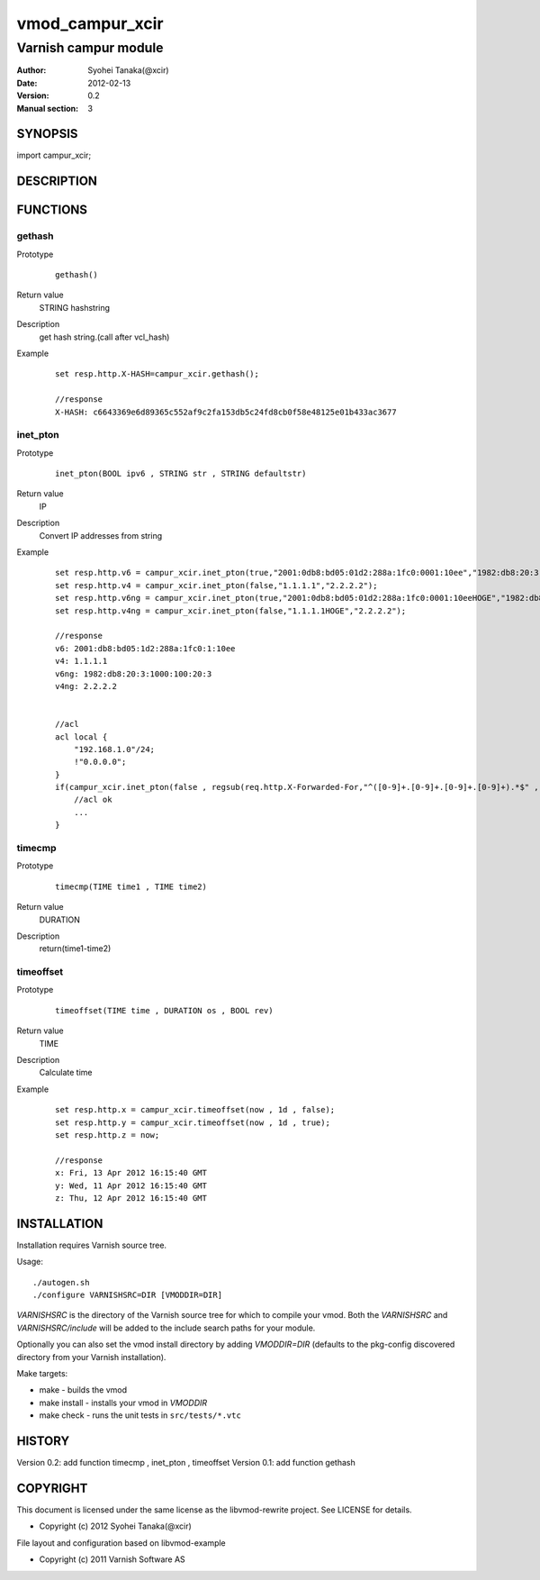 ===================
vmod_campur_xcir
===================

-------------------------------
Varnish campur module
-------------------------------

:Author: Syohei Tanaka(@xcir)
:Date: 2012-02-13
:Version: 0.2
:Manual section: 3

SYNOPSIS
===========

import campur_xcir;

DESCRIPTION
==============


FUNCTIONS
============

gethash
-------------

Prototype
        ::

                gethash()
Return value
	STRING hashstring
Description
	get hash string.(call after vcl_hash)
Example
        ::

                set resp.http.X-HASH=campur_xcir.gethash();

                //response
                X-HASH: c6643369e6d89365c552af9c2fa153db5c24fd8cb0f58e48125e01b433ac3677

inet_pton
-------------

Prototype
        ::

                inet_pton(BOOL ipv6 , STRING str , STRING defaultstr)
Return value
	IP
Description
	Convert IP addresses from string
Example
        ::

                set resp.http.v6 = campur_xcir.inet_pton(true,"2001:0db8:bd05:01d2:288a:1fc0:0001:10ee","1982:db8:20:3:1000:100:20:3");
                set resp.http.v4 = campur_xcir.inet_pton(false,"1.1.1.1","2.2.2.2");
                set resp.http.v6ng = campur_xcir.inet_pton(true,"2001:0db8:bd05:01d2:288a:1fc0:0001:10eeHOGE","1982:db8:20:3:1000:100:20:3");
                set resp.http.v4ng = campur_xcir.inet_pton(false,"1.1.1.1HOGE","2.2.2.2");

                //response
                v6: 2001:db8:bd05:1d2:288a:1fc0:1:10ee
                v4: 1.1.1.1
                v6ng: 1982:db8:20:3:1000:100:20:3
                v4ng: 2.2.2.2
                
                
                //acl
                acl local {
                    "192.168.1.0"/24;
                    !"0.0.0.0";
                }
                if(campur_xcir.inet_pton(false , regsub(req.http.X-Forwarded-For,"^([0-9]+.[0-9]+.[0-9]+.[0-9]+).*$" , "\1") , "0.0.0.0") ~ local){
                    //acl ok
                    ...
                }

timecmp
-------------

Prototype
        ::

                timecmp(TIME time1 , TIME time2)
Return value
	DURATION
Description
	return(time1-time2)

timeoffset
-------------

Prototype
        ::

                timeoffset(TIME time , DURATION os , BOOL rev)
Return value
	TIME
Description
	Calculate time

Example
        ::

                set resp.http.x = campur_xcir.timeoffset(now , 1d , false);
                set resp.http.y = campur_xcir.timeoffset(now , 1d , true);
                set resp.http.z = now;
                
                //response
                x: Fri, 13 Apr 2012 16:15:40 GMT
                y: Wed, 11 Apr 2012 16:15:40 GMT
                z: Thu, 12 Apr 2012 16:15:40 GMT

INSTALLATION
==================

Installation requires Varnish source tree.

Usage::

 ./autogen.sh
 ./configure VARNISHSRC=DIR [VMODDIR=DIR]

`VARNISHSRC` is the directory of the Varnish source tree for which to
compile your vmod. Both the `VARNISHSRC` and `VARNISHSRC/include`
will be added to the include search paths for your module.

Optionally you can also set the vmod install directory by adding
`VMODDIR=DIR` (defaults to the pkg-config discovered directory from your
Varnish installation).

Make targets:

* make - builds the vmod
* make install - installs your vmod in `VMODDIR`
* make check - runs the unit tests in ``src/tests/*.vtc``


HISTORY
===========

Version 0.2: add function timecmp , inet_pton , timeoffset
Version 0.1: add function gethash

COPYRIGHT
=============

This document is licensed under the same license as the
libvmod-rewrite project. See LICENSE for details.

* Copyright (c) 2012 Syohei Tanaka(@xcir)

File layout and configuration based on libvmod-example

* Copyright (c) 2011 Varnish Software AS
